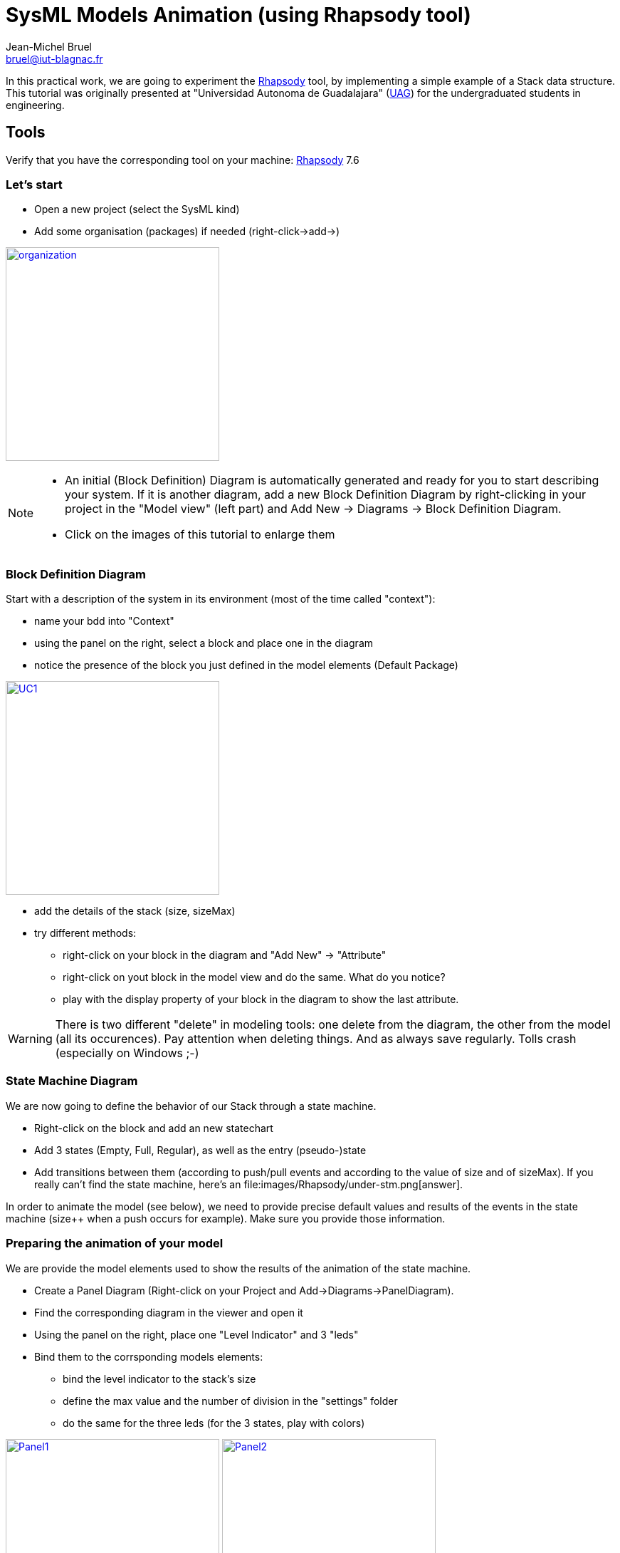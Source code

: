 SysML Models Animation (using {toolname} tool)
==============================================
:Author: Jean-Michel Bruel 
:Email: bruel@iut-blagnac.fr
:Revision: 1.1 - 15/02/2012
:Date: February 2012
//:images: RadioClock/images
:images: images
:toc_title: Content
:incremental:
:slideshowlocation: [UAG]
:copyright: {date={localdate}}, {slideshowlocation} *** {author} *** 
// raccourcis sites
:moodle: http://webetud.iut-blagnac.fr[Moodle]
//ifdef::rhapsody[]
:tool: http://www-01.ibm.com/software/rational/products/rhapsody/developer/[Rhapsody]
:toolname: Rhapsody
:toolversion: 7.6
//endif::rhapsody[]
:pr: http://www.prfc.com/[Pascal Roques]

In this practical work, we are going to experiment the {tool} tool, by implementing 
a simple example of a Stack data structure.
This tutorial was originally presented at "Universidad Autonoma de Guadalajara"
(http://www.uag.mx/[UAG]) for the undergraduated students in engineering.

== Tools

Verify that you have the corresponding tool on your machine: {tool} {toolversion} 

=== Let's start
- Open a new project (select the SysML kind)
- Add some organisation (packages) if needed (right-click->add->) 

image:{images}/{toolname}/under-organisation.png["organization",height="300",link="{images}/{toolname}/under-organisation.png"]

[NOTE] 
====
- An initial (Block Definition) Diagram is automatically generated and ready for you to start describing your system. If it is another diagram, add a new Block Definition Diagram by right-clicking in your project in the "Model view" (left part) and Add New -> Diagrams -> Block Definition Diagram.
- Click on the images of this tutorial to enlarge them
====


=== Block Definition Diagram

Start with a description of the system in its environment (most of the time called "context"):

- name your bdd into "Context"
- using the panel on the right, select a block and place one in the diagram
- notice the presence of the block you just defined in the model elements (Default Package)

image:{images}/{toolname}/under-context.png["UC1",height="300",link="{images}/{toolname}/under-context.png"]

- add the details of the stack (size, sizeMax)
- try different methods:
	* right-click on your block in the diagram and "Add New" -> "Attribute"
	* right-click on yout block in the model view and do the same. What do you notice?
	* play with the display property of your block in the diagram to show the last attribute.

[WARNING] 
====
There is two different "delete" in modeling tools: one delete from the diagram, the other from the model (all its occurences). Pay attention when deleting things. And as always save regularly. Tolls crash (especially on Windows ;-)
====

=== State Machine Diagram

We are now going to define the behavior of our Stack through a state machine.

- Right-click on the block and add an new statechart
- Add 3 states (Empty, Full, Regular), as well as the entry (pseudo-)state
- Add transitions between them (according to push/pull events and according to the value of size and of sizeMax). If you really can't find the state machine, here's an 
file:{images}/{toolname}/under-stm.png[answer].

In order to animate the model (see below), we need to provide precise default values and results of the events in the state machine (size++ when a push occurs for example).
Make sure you provide those information.

=== Preparing the animation of your model

We are provide the model elements used to show the results of the animation of
the state machine.

- Create a Panel Diagram (Right-click on your Project and Add->Diagrams->PanelDiagram).
- Find the corresponding diagram in the viewer and open it
- Using the panel on the right, place one "Level Indicator" and 3 "leds"
- Bind them to the corrsponding models elements:
	* bind the level indicator to the stack's size
	* define the max value and the number of division in the "settings" folder
	* do the same for the three leds (for the 3 states, play with colors)

image:{images}/{toolname}/under-panel1.png["Panel1",height="300",link="{images}/{toolname}/under-panel1.png"]
image:{images}/{toolname}/under-panel2.png["Panel2",height="300",link="{images}/{toolname}/under-panel2.png"]

- Create a new Package "Test", and add a new component (Add New -> UML -> Component)
- Setup the C++ language and choose your Stack as the "scope" of the component.
- Setup the configuration of the component by choosing the Stack as initialized instance.

image:{images}/{toolname}/under-scope.png["scope",height="300",link="{images}/{toolname}/under-scope.png"]

image:{images}/{toolname}/under-simu.png["Simulation config",height="300",link="{images}/{toolname}/under-simu.png"]

- If you have time only,  create also a sequence diagram in your Test package with your Stack as a lifeline. This step is not mandatory.

image:{images}/{toolname}/under-seq.png["Seq. diag",height="300",link="{images}/{toolname}/under-seq.png"]

=== Animation of the model

Everything is ready now for animation.

- Go to the "setting" part of your simulation configuration and make sure the Instrumentation mode is in "Animation".

image:{images}/{toolname}/under-animator.png["config animation",height="300",link="{images}/{toolname}/under-animator.png"]

- "Build" (construct all the code generation) by clicking on the Generate/Make/Run Button.image:{images}/{toolname}/under-make.png["Build",height="30",link="{images}/{toolname}/under-make.png"]
- If it is not opened, open the Animation panel.image:{images}/{toolname}/under-animPanel.png["Panel",height="30",link="{images}/{toolname}/under-animPanel.png"]
- Click on "Go Iddle" to initiate the animation. See the corresponding State Machine, Panel Diagram and Sequence diagram initialisations!

image:{images}/{toolname}/under-anim1.png["Idle",height="300",link="{images}/{toolname}/under-anim1.png"]

- Click on "Go". the animation is now waiting for an event to occur.
- Click on the "Event Generator" and produce a push for example.

image:{images}/{toolname}/under-push.png["Push",height="300",link="{images}/{toolname}/under-anim2.png"]

- See your Stack growing as much as you push.

image:{images}/{toolname}/under-anim2.png["Almost Full",height="300",link="{images}/{toolname}/under-anim2.png"]

- Until it reaches the "Full" state.

image:{images}/{toolname}/under-anim3.png["Full",height="300",link="{images}/{toolname}/under-anim3.png"]

=== Other SysML diagrams

Play around with the other SysML diagrams.

=== Report on your project

You can generate the documentation associated to your project (as a "souvenir" ;-):

- Click on Tools -> ReporterPLUS -> Report on all models elements,
- Select "Generate Micro$oft Word Document",
- Select "SysMLreport.tpl" as a report (for example),
- Choose a name (and a place) for your report.

[NOTE]
====
- You can modify the documentation template
- You can generate also Powerpoint presentations instead!
====

== Tips and tricks

[IMPORTANT]
====
*save regularly*:: watch out the Murphy's law
*check regularly*:: use the power of tools
====

== Links

- A set of slides (in French) of the RadioClock case study from {pr} is 
available http://goo.gl/GVhhX[here].
- A video of an animation is also available http://dl.dropbox.com/u/946731/PRFC_RhapsodySimulation_1.0_Demo.mp4[here] in case you could not make it.

== About...

Document generated with http://www.methods.co.nz/asciidoc/[AsciiDoc] by mailto:{email}[{author}]. 
image:http://i.creativecommons.org/l/by-sa/3.0/88x31.png["Licence Creative Commons",style="border-width:0",link="http://creativecommons.org/licenses/by-sa/3.0/"]
http://creativecommons.org/licenses/by-sa/3.0/[licence Creative Commons Paternité - Partage à l&#39;Identique 3.0 non transposé].
